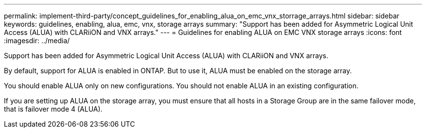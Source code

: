 ---
permalink: implement-third-party/concept_guidelines_for_enabling_alua_on_emc_vnx_storrage_arrays.html
sidebar: sidebar
keywords: guidelines, enabling, alua, emc, vnx, storage arrays
summary: "Support has been added for Asymmetric Logical Unit Access (ALUA) with CLARiiON and VNX arrays."
---
= Guidelines for enabling ALUA on EMC VNX storage arrays
:icons: font
:imagesdir: ../media/

[.lead]
Support has been added for Asymmetric Logical Unit Access (ALUA) with CLARiiON and VNX arrays.

By default, support for ALUA is enabled in ONTAP. But to use it, ALUA must be enabled on the storage array.

You should enable ALUA only on new configurations. You should not enable ALUA in an existing configuration.

If you are setting up ALUA on the storage array, you must ensure that all hosts in a Storage Group are in the same failover mode, that is failover mode 4 (ALUA).
